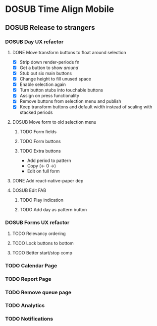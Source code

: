 #+TODO: TODO DOSUB | DONE CANCELED 

* DOSUB Time Align Mobile
  :LOGBOOK:
  CLOCK: [2019-06-29 Sat 18:06]--[2019-06-29 Sat 18:10] =>  0:04
  CLOCK: [2019-06-17 Mon 17:42]--[2019-06-17 Mon 18:14] =>  0:32
  CLOCK: [2019-05-09 Thu 20:30]--[2019-05-09 Thu 20:55] =>  0:25
  CLOCK: [2018-09-21 Fri 07:39]--[2018-09-21 Fri 07:40] =>  0:01
  CLOCK: [2018-08-29 Wed 14:41]--[2018-08-29 Wed 14:46] =>  0:05
  CLOCK: [2018-08-19 Sun 16:05]--[2018-08-19 Sun 16:09] =>  0:04
  CLOCK: [2018-08-19 Sun 15:56]--[2018-08-19 Sun 16:05] =>  0:09
  CLOCK: [2018-08-18 Sat 15:07]--[2018-08-18 Sat 15:11] =>  0:04
  CLOCK: [2018-07-17 Tue 18:58]--[2018-07-17 Tue 19:17] =>  0:19
  :END:
** DOSUB Release to strangers
*** DOSUB Day UX refactor
**** DONE Move transform buttons to float around selection
     CLOSED: [2019-06-29 Sat 18:07]
     :LOGBOOK:
     CLOCK: [2019-06-20 Thu 18:32]--[2019-06-20 Thu 19:46] =>  1:14
     CLOCK: [2019-06-19 Wed 19:03]--[2019-06-19 Wed 19:21] =>  0:18
     CLOCK: [2019-06-19 Wed 18:49]--[2019-06-19 Wed 18:58] =>  0:09
     CLOCK: [2019-06-19 Wed 18:36]--[2019-06-19 Wed 18:46] =>  0:10
     CLOCK: [2019-06-19 Wed 18:04]--[2019-06-19 Wed 18:32] =>  0:28
     CLOCK: [2019-06-18 Tue 18:32]--[2019-06-18 Tue 19:33] =>  1:01
     CLOCK: [2019-06-17 Mon 18:34]--[2019-06-17 Mon 18:48] =>  0:14
     CLOCK: [2019-06-17 Mon 18:17]--[2019-06-17 Mon 18:33] =>  0:16
     :END:
- [X] Strip down render-periods fn
- [X] Get a button to show /around/
- [X] Stub out six main buttons
- [X] Change height to fill unused space
- [X] Enable selection again
- [X] Turn button stubs into touchable buttons
- [X] Assign on press functionality
- [X] Remove buttons from selection menu and publish
- [X] Keep transform buttons and default width instead of scaling with stacked periods
**** DOSUB Move form to old selection menu
***** TODO Form fields 
      :LOGBOOK:
      CLOCK: [2019-06-30 Sun 15:50]--[2019-06-30 Sun 15:51] =>  0:01
      :END:
***** TODO Form buttons
***** TODO Extra buttons
- Add period to pattern
- Copy (<- 0 ->)
- Edit on full form
**** DONE Add react-native-paper dep
     CLOSED: [2019-06-30 Sun 15:59]
     :LOGBOOK:
     CLOCK: [2019-06-30 Sun 15:51]--[2019-06-30 Sun 15:59] =>  0:08
     :END:
**** DOSUB Edit FAB
***** TODO Play indication
***** TODO Add day as pattern button
*** DOSUB Forms UX refactor
**** TODO Relevancy ordering
**** TODO Lock buttons to bottom
**** TODO Better start/stop comp
*** TODO Calendar Page
*** TODO Report Page
*** TODO Remove queue page
*** TODO Analytics
*** TODO Notifications
